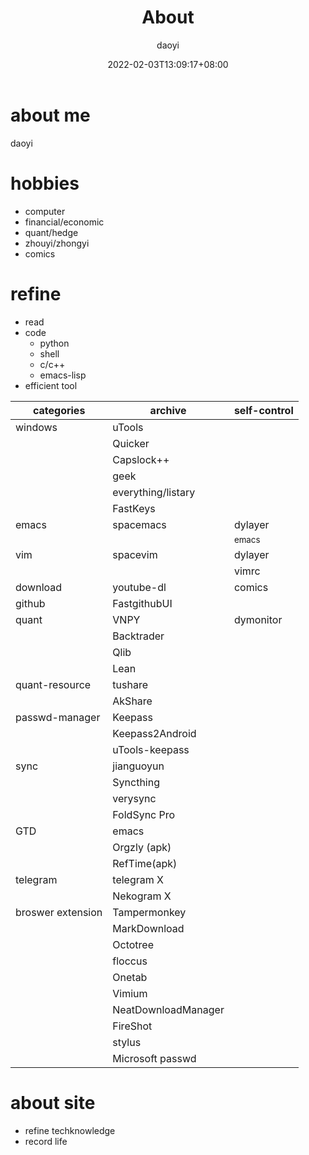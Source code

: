 #+title: About
#+Author: daoyi
#+date: 2022-02-03T13:09:17+08:00
#+comment: false
#+tags[]: 
#+categories[]: hugo 


* about me
daoyi

* hobbies
- computer
- financial/economic
- quant/hedge
- zhouyi/zhongyi
- comics

* refine
- read
- code
 - python
 - shell
 - c/c++
 - emacs-lisp
- efficient tool
| categories        | archive             | self-control |
|-------------------+---------------------+--------------|
| windows           | uTools              |              |
|                   | Quicker             |              |
|                   | Capslock++          |              |
|                   | geek                |              |
|                   | everything/listary  |              |
|                   | FastKeys            |              |
| emacs             | spacemacs           | dylayer      |
|                   |                     | _emacs       |
| vim               | spacevim            | dylayer      |
|                   |                     | vimrc        |
| download          | youtube-dl          | comics       |
| github            | FastgithubUI        |              |
| quant             | VNPY                | dymonitor    |
|                   | Backtrader          |              |
|                   | Qlib                |              |
|                   | Lean                |              |
| quant-resource    | tushare             |              |
|                   | AkShare             |              |
| passwd-manager    | Keepass             |              |
|                   | Keepass2Android     |              |
|                   | uTools-keepass      |              |
| sync              | jianguoyun          |              |
|                   | Syncthing           |              |
|                   | verysync            |              |
|                   | FoldSync Pro        |              |
| GTD               | emacs               |              |
|                   | Orgzly (apk)        |              |
|                   | RefTime(apk)        |              |
| telegram          | telegram X          |              |
|                   | Nekogram X          |              |
| broswer extension | Tampermonkey        |              |
|                   | MarkDownload        |              |
|                   | Octotree            |              |
|                   | floccus             |              |
|                   | Onetab              |              |
|                   | Vimium              |              |
|                   | NeatDownloadManager |              |
|                   | FireShot            |              |
|                   | stylus              |              |
|                   | Microsoft passwd    |              |

* about site

- refine techknowledge
- record life

